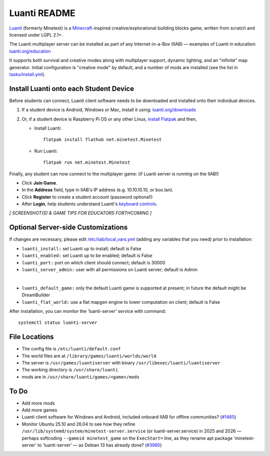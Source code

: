 =============
Luanti README
=============

`Luanti <https://www.luanti.org/>`_ (formerly Minetest) is a `Minecraft <https://en.wikipedia.org/wiki/Minecraft>`_-inspired creative/explorational building blocks game, written from scratch and licensed
under LGPL 2.1+.

The Luanti multiplayer server can be installed as part of any Internet-in-a-Box (IIAB) — examples of Luanti in education: `luanti.org/education <https://www.luanti.org/education/>`_

It supports both survival and creative modes along with multiplayer support, dynamic lighting, and an "infinite" map generator.  Initial configuration is "creative mode" by default, and a number of mods are installed (see the list in `tasks/install.yml <tasks/install.yml>`_).

Install Luanti onto each Student Device
---------------------------------------

Before students can connect, Luanti client software needs to be downloaded and installed onto their individual devices.

1. If a student device is Android, Windows or Mac, install it using: `luanti.org/downloads <https://www.luanti.org/downloads/>`_

2. Or, if a student device is Raspberry Pi OS or any other Linux, `install Flatpak <https://flathub.org/setup>`_ and then,

   - Install Luanti::

      flatpak install flathub net.minetest.Minetest

   - Run Luanti::

      flatpak run net.minetest.Minetest

Finally, any student can now connect to the multiplayer game: (if Luanti server is running on the IIAB!)

- Click **Join Game**.
- In the **Address** field, type in IIAB's IP address (e.g. 10.10.10.10, or box.lan).
- Click **Register** to create a student account (password optional!)
- After **Login**, help students understand Luanti's `keyboard controls <https://docs.luanti.org/for-players/getting-started/#basic-controls>`_.

*[ SCREENSHOT(S) & GAME TIPS FOR EDUCATORS FORTHCOMING ]*

.. The port is nominally the standard 30000.  If necessary, change ``luanti_port`` on the server side (IIAB side) as explained below.

.. The admin user is the usual: Admin

.. No password is required.

Optional Server-side Customizations
-----------------------------------

If changes are necessary, please edit `/etc/iiab/local_vars.yml <https://wiki.iiab.io/go/FAQ#What_is_local_vars.yml_and_how_do_I_customize_it%3F>`_ (adding any variables that you need) prior to installation:

- ``luanti_install:`` set Luanti up to install; default is False
- ``luanti_enabled:`` set Luanti up to be enabled; default is False
- ``luanti_port:`` port on which client should connect; default is 30000
- ``luanti_server_admin:`` user with all permissions on Luanti server; default is Admin
|
- ``luanti_default_game:`` only the default Luanti game is supported at present; in future the default might be DreamBuilder
- ``luanti_flat_world:`` use a flat mapgen engine to lower computation on client; default is False

After installation, you can monitor the 'luanti-server' service with command::

  systemctl status luanti-server

File Locations
--------------

- The config file is ``/etc/luanti/default.conf``
- The world files are at ``/library/games/luanti/worlds/world``
- The server is ``/usr/games/luantiserver`` with binary ``/usr/libexec/luanti/luantiserver``
- The working directory is ``/usr/share/luanti``
- mods are in ``/usr/share/luanti/games/<game>/mods``

To Do
-----

- Add more mods
- Add more games
- Luanti client software for Windows and Android, included onboard IIAB for offline communities? (`#1465 <https://github.com/iiab/iiab/issues/1465>`_)
- Monitor Ubuntu 25.10 and 26.04 to see how they refine ``/usr/lib/systemd/system/minetest-server.service`` (or luanti-server.service) in 2025 and 2026 — perhaps softcoding ``--gameid minetest_game`` on the ``ExecStart=`` line, as they rename apt package 'minetest-server' to 'luanti-server' — as Debian 13 has already done? (`#3985 <https://github.com/iiab/iiab/pull/3985#issuecomment-2791734459>`_)
